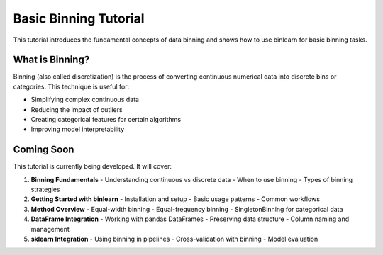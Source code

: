 Basic Binning Tutorial
======================

This tutorial introduces the fundamental concepts of data binning and shows how to use binlearn for basic binning tasks.

What is Binning?
----------------

Binning (also called discretization) is the process of converting continuous numerical data into discrete bins or categories. This technique is useful for:

* Simplifying complex continuous data
* Reducing the impact of outliers
* Creating categorical features for certain algorithms
* Improving model interpretability

Coming Soon
-----------

This tutorial is currently being developed. It will cover:

1. **Binning Fundamentals**
   - Understanding continuous vs discrete data
   - When to use binning
   - Types of binning strategies

2. **Getting Started with binlearn**
   - Installation and setup
   - Basic usage patterns
   - Common workflows

3. **Method Overview**
   - Equal-width binning
   - Equal-frequency binning
   - SingletonBinning for categorical data

4. **DataFrame Integration**
   - Working with pandas DataFrames
   - Preserving data structure
   - Column naming and management

5. **sklearn Integration**
   - Using binning in pipelines
   - Cross-validation with binning
   - Model evaluation
